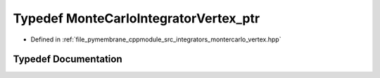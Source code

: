 .. _exhale_typedef_montercarlo__vertex_8hpp_1af85647aea7295fb64a221dc487c27a0c:

Typedef MonteCarloIntegratorVertex_ptr
======================================

- Defined in :ref:`file_pymembrane_cppmodule_src_integrators_montercarlo_vertex.hpp`


Typedef Documentation
---------------------


.. doxygentypedef:: MonteCarloIntegratorVertex_ptr
   :project: pymembrane